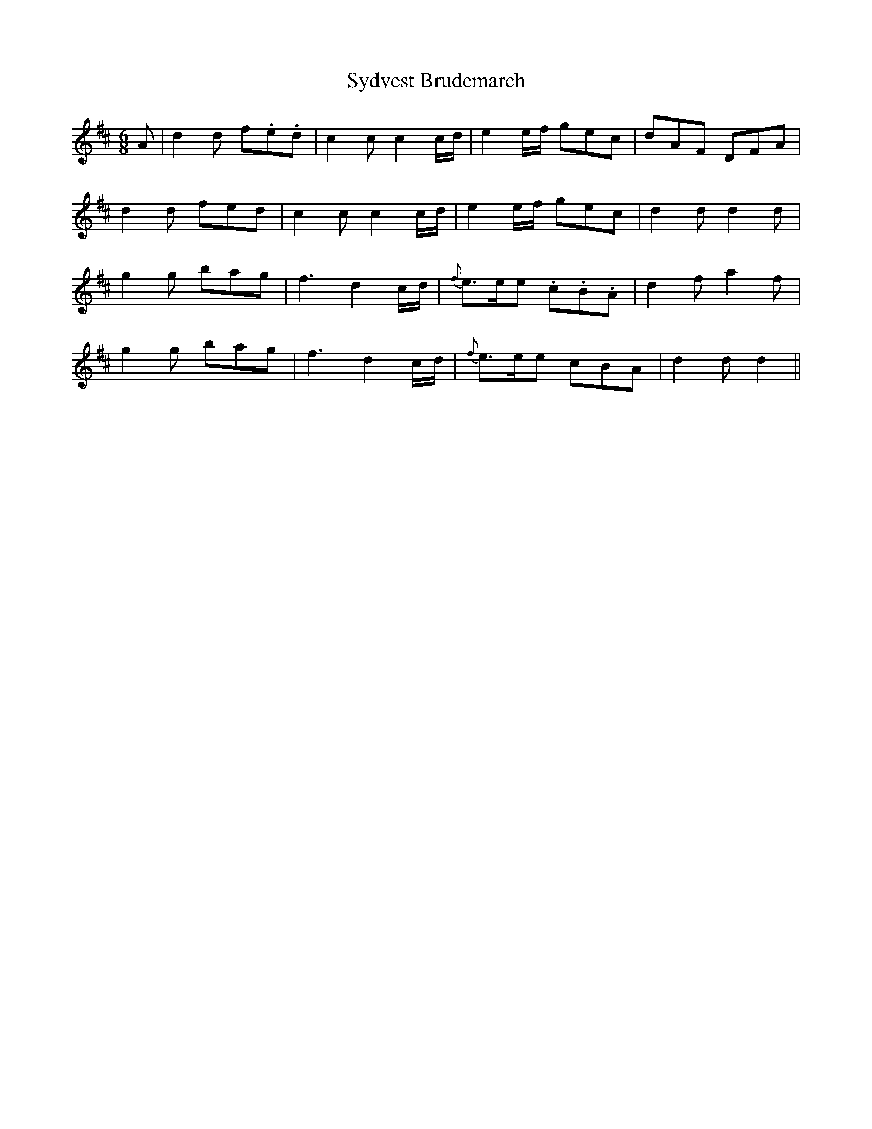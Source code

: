 X: 39209
T: Sydvest Brudemarch
R: jig
M: 6/8
K: Dmajor
A|d2 d f.e.d|c2 c c2 c/d/|e2 e/f/ gec|dAF DFA|
d2 d fed|c2 c c2 c/d/|e2 e/f/ gec|d2 d d2 d|
g2 g bag|f3 d2 c/d/|{f}e>ee .c.B.A|d2 f a2 f|
g2 g bag|f3 d2 c/d/|{f}e>ee cBA|d2 d d2||


